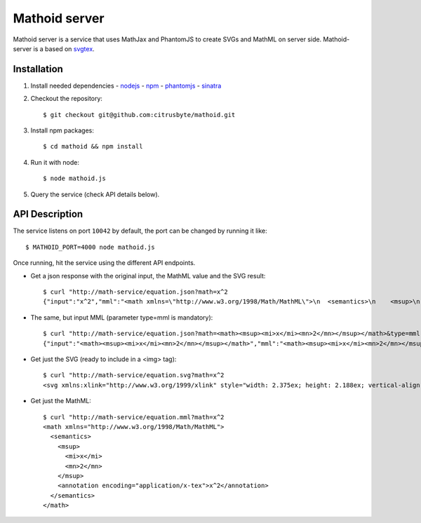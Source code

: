 Mathoid server
==============

Mathoid server is a service that uses MathJax and PhantomJS to create SVGs and
MathML on server side. Mathoid-server is a based on svgtex_.


Installation
------------

1. Install needed dependencies
   - nodejs_
   - npm_
   - phantomjs_
   - sinatra_

2. Checkout the repository::

   $ git checkout git@github.com:citrusbyte/mathoid.git

3. Install npm packages::

   $ cd mathoid && npm install

4. Run it with node::

   $ node mathoid.js

5. Query the service (check API details below).


API Description
---------------

The service listens on port ``10042`` by default, the port can be changed by
running it like::

    $ MATHOID_PORT=4000 node mathoid.js

Once running, hit the service using the different API endpoints.

* Get a json response with the original input, the MathML value and the SVG result::

    $ curl "http://math-service/equation.json?math=x^2
    {"input":"x^2","mml":"<math xmlns=\"http://www.w3.org/1998/Math/MathML\">\n  <semantics>\n    <msup>\n      <mi>x</mi>\n      <mn>2</mn>\n    </msup>\n    <annotation encoding=\"application/x-tex\">x^2</annotation>\n  </semantics>\n</math>","svg":"<svg xmlns:xlink=\"http://www.w3.org/1999/xlink\" style=\"width: 2.375ex; height: 2.188ex; vertical-align: -0.313ex; margin-top: 1px; margin-right: 0px; margin-bottom: 1px; margin-left: 0px; position: static; \" viewBox=\"0 -878.0576086653176 1034.0889244992065 936.219033248529\" xmlns=\"http://www.w3.org/2000/svg\"><defs id=\"MathJax_SVG_glyphs\"><path id=\"MJMATHI-78\" stroke-width=\"10\" d=\"M52 289Q59 331 106 386T222 442Q257 442 286 424T329 379Q371 442 430 442Q467 442 494 420T522 361Q522 332 508 314T481 292T458 288Q439 288 427 299T415 328Q415 374 465 391Q454 404 425 404Q412 404 406 402Q368 386 350 336Q290 115 290 78Q290 50 306 38T341 26Q378 26 414 59T463 140Q466 150 469 151T485 153H489Q504 153 504 145Q504 144 502 134Q486 77 440 33T333 -11Q263 -11 227 52Q186 -10 133 -10H127Q78 -10 57 16T35 71Q35 103 54 123T99 143Q142 143 142 101Q142 81 130 66T107 46T94 41L91 40Q91 39 97 36T113 29T132 26Q168 26 194 71Q203 87 217 139T245 247T261 313Q266 340 266 352Q266 380 251 392T217 404Q177 404 142 372T93 290Q91 281 88 280T72 278H58Q52 284 52 289Z\"></path><path id=\"MJMAIN-32\" stroke-width=\"10\" d=\"M109 429Q82 429 66 447T50 491Q50 562 103 614T235 666Q326 666 387 610T449 465Q449 422 429 383T381 315T301 241Q265 210 201 149L142 93L218 92Q375 92 385 97Q392 99 409 186V189H449V186Q448 183 436 95T421 3V0H50V19V31Q50 38 56 46T86 81Q115 113 136 137Q145 147 170 174T204 211T233 244T261 278T284 308T305 340T320 369T333 401T340 431T343 464Q343 527 309 573T212 619Q179 619 154 602T119 569T109 550Q109 549 114 549Q132 549 151 535T170 489Q170 464 154 447T109 429Z\"></path></defs><g stroke=\"black\" fill=\"black\" stroke-width=\"0\" transform=\"matrix(1 0 0 -1 0 0)\"><use href=\"#MJMATHI-78\" xlink:href=\"#MJMATHI-78\"></use><use transform=\"scale(0.7071067811865476)\" href=\"#MJMAIN-32\" x=\"816\" y=\"513\" xlink:href=\"#MJMAIN-32\"></use></g></svg>"}

* The same, but input MML (parameter type=mml is mandatory)::

    $ curl "http://math-service/equation.json?math=<math><msup><mi>x</mi><mn>2</mn></msup></math>&type=mml"
    {"input":"<math><msup><mi>x</mi><mn>2</mn></msup></math>","mml":"<math><msup><mi>x</mi><mn>2</mn></msup></math>","svg":"<svg xmlns:xlink=\"http://www.w3.org/1999/xlink\" style=\"width: 2.375ex; height: 2.188ex; vertical-align: -0.313ex; margin-top: 1px; margin-right: 0px; margin-bottom: 1px; margin-left: 0px; position: static; \" viewBox=\"0 -878.0576086653176 1034.0889244992065 936.219033248529\" xmlns=\"http://www.w3.org/2000/svg\"><defs id=\"MathJax_SVG_glyphs\"><path id=\"MJMATHI-78\" stroke-width=\"10\" d=\"M52 289Q59 331 106 386T222 442Q257 442 286 424T329 379Q371 442 430 442Q467 442 494 420T522 361Q522 332 508 314T481 292T458 288Q439 288 427 299T415 328Q415 374 465 391Q454 404 425 404Q412 404 406 402Q368 386 350 336Q290 115 290 78Q290 50 306 38T341 26Q378 26 414 59T463 140Q466 150 469 151T485 153H489Q504 153 504 145Q504 144 502 134Q486 77 440 33T333 -11Q263 -11 227 52Q186 -10 133 -10H127Q78 -10 57 16T35 71Q35 103 54 123T99 143Q142 143 142 101Q142 81 130 66T107 46T94 41L91 40Q91 39 97 36T113 29T132 26Q168 26 194 71Q203 87 217 139T245 247T261 313Q266 340 266 352Q266 380 251 392T217 404Q177 404 142 372T93 290Q91 281 88 280T72 278H58Q52 284 52 289Z\"></path><path id=\"MJMAIN-32\" stroke-width=\"10\" d=\"M109 429Q82 429 66 447T50 491Q50 562 103 614T235 666Q326 666 387 610T449 465Q449 422 429 383T381 315T301 241Q265 210 201 149L142 93L218 92Q375 92 385 97Q392 99 409 186V189H449V186Q448 183 436 95T421 3V0H50V19V31Q50 38 56 46T86 81Q115 113 136 137Q145 147 170 174T204 211T233 244T261 278T284 308T305 340T320 369T333 401T340 431T343 464Q343 527 309 573T212 619Q179 619 154 602T119 569T109 550Q109 549 114 549Q132 549 151 535T170 489Q170 464 154 447T109 429Z\"></path></defs><g stroke=\"black\" fill=\"black\" stroke-width=\"0\" transform=\"matrix(1 0 0 -1 0 0)\"><use href=\"#MJMATHI-78\" xlink:href=\"#MJMATHI-78\"></use><use transform=\"scale(0.7071067811865476)\" href=\"#MJMAIN-32\" x=\"816\" y=\"513\" xlink:href=\"#MJMAIN-32\"></use></g></svg>"}

* Get just the SVG (ready to include in a <img> tag)::

    $ curl "http://math-service/equation.svg?math=x^2
    <svg xmlns:xlink="http://www.w3.org/1999/xlink" style="width: 2.375ex; height: 2.188ex; vertical-align: -0.313ex; margin-top: 1px; margin-right: 0px; margin-bottom: 1px; margin-left: 0px; position: static; " viewBox="0 -878.0576086653176 1034.0889244992065 936.219033248529" xmlns="http://www.w3.org/2000/svg"><defs id="MathJax_SVG_glyphs"><path id="MJMATHI-78" stroke-width="10" d="M52 289Q59 331 106 386T222 442Q257 442 286 424T329 379Q371 442 430 442Q467 442 494 420T522 361Q522 332 508 314T481 292T458 288Q439 288 427 299T415 328Q415 374 465 391Q454 404 425 404Q412 404 406 402Q368 386 350 336Q290 115 290 78Q290 50 306 38T341 26Q378 26 414 59T463 140Q466 150 469 151T485 153H489Q504 153 504 145Q504 144 502 134Q486 77 440 33T333 -11Q263 -11 227 52Q186 -10 133 -10H127Q78 -10 57 16T35 71Q35 103 54 123T99 143Q142 143 142 101Q142 81 130 66T107 46T94 41L91 40Q91 39 97 36T113 29T132 26Q168 26 194 71Q203 87 217 139T245 247T261 313Q266 340 266 352Q266 380 251 392T217 404Q177 404 142 372T93 290Q91 281 88 280T72 278H58Q52 284 52 289Z"></path><path id="MJMAIN-32" stroke-width="10" d="M109 429Q82 429 66 447T50 491Q50 562 103 614T235 666Q326 666 387 610T449 465Q449 422 429 383T381 315T301 241Q265 210 201 149L142 93L218 92Q375 92 385 97Q392 99 409 186V189H449V186Q448 183 436 95T421 3V0H50V19V31Q50 38 56 46T86 81Q115 113 136 137Q145 147 170 174T204 211T233 244T261 278T284 308T305 340T320 369T333 401T340 431T343 464Q343 527 309 573T212 619Q179 619 154 602T119 569T109 550Q109 549 114 549Q132 549 151 535T170 489Q170 464 154 447T109 429Z"></path></defs><g stroke="black" fill="black" stroke-width="0" transform="matrix(1 0 0 -1 0 0)"><use href="#MJMATHI-78" xlink:href="#MJMATHI-78"></use><use transform="scale(0.7071067811865476)" href="#MJMAIN-32" x="816" y="513" xlink:href="#MJMAIN-32"></use></g></svg>

* Get just the MathML::

    $ curl "http://math-service/equation.mml?math=x^2
    <math xmlns="http://www.w3.org/1998/Math/MathML">
      <semantics>
        <msup>
          <mi>x</mi>
          <mn>2</mn>
        </msup>
        <annotation encoding="application/x-tex">x^2</annotation>
      </semantics>
    </math>

.. _svgtex: https://github.com/agrbin/svgtex
.. _nodejs: http://nodejs.org/
.. _phantomjs:  http://www.phantomjs.org/
.. _npm: https://www.npmjs.org/
.. _sinatra: http://sinatrarb.com/
